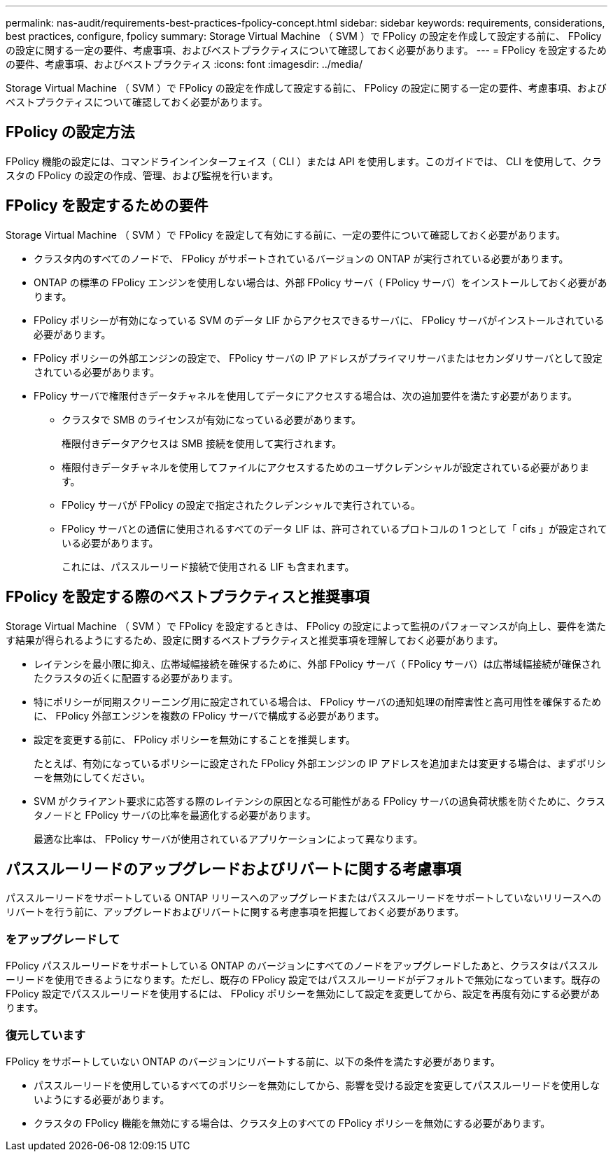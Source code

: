 ---
permalink: nas-audit/requirements-best-practices-fpolicy-concept.html 
sidebar: sidebar 
keywords: requirements, considerations, best practices, configure, fpolicy 
summary: Storage Virtual Machine （ SVM ）で FPolicy の設定を作成して設定する前に、 FPolicy の設定に関する一定の要件、考慮事項、およびベストプラクティスについて確認しておく必要があります。 
---
= FPolicy を設定するための要件、考慮事項、およびベストプラクティス
:icons: font
:imagesdir: ../media/


[role="lead"]
Storage Virtual Machine （ SVM ）で FPolicy の設定を作成して設定する前に、 FPolicy の設定に関する一定の要件、考慮事項、およびベストプラクティスについて確認しておく必要があります。



== FPolicy の設定方法

FPolicy 機能の設定には、コマンドラインインターフェイス（ CLI ）または API を使用します。このガイドでは、 CLI を使用して、クラスタの FPolicy の設定の作成、管理、および監視を行います。



== FPolicy を設定するための要件

Storage Virtual Machine （ SVM ）で FPolicy を設定して有効にする前に、一定の要件について確認しておく必要があります。

* クラスタ内のすべてのノードで、 FPolicy がサポートされているバージョンの ONTAP が実行されている必要があります。
* ONTAP の標準の FPolicy エンジンを使用しない場合は、外部 FPolicy サーバ（ FPolicy サーバ）をインストールしておく必要があります。
* FPolicy ポリシーが有効になっている SVM のデータ LIF からアクセスできるサーバに、 FPolicy サーバがインストールされている必要があります。
* FPolicy ポリシーの外部エンジンの設定で、 FPolicy サーバの IP アドレスがプライマリサーバまたはセカンダリサーバとして設定されている必要があります。
* FPolicy サーバで権限付きデータチャネルを使用してデータにアクセスする場合は、次の追加要件を満たす必要があります。
+
** クラスタで SMB のライセンスが有効になっている必要があります。
+
権限付きデータアクセスは SMB 接続を使用して実行されます。

** 権限付きデータチャネルを使用してファイルにアクセスするためのユーザクレデンシャルが設定されている必要があります。
** FPolicy サーバが FPolicy の設定で指定されたクレデンシャルで実行されている。
** FPolicy サーバとの通信に使用されるすべてのデータ LIF は、許可されているプロトコルの 1 つとして「 cifs 」が設定されている必要があります。
+
これには、パススルーリード接続で使用される LIF も含まれます。







== FPolicy を設定する際のベストプラクティスと推奨事項

Storage Virtual Machine （ SVM ）で FPolicy を設定するときは、 FPolicy の設定によって監視のパフォーマンスが向上し、要件を満たす結果が得られるようにするため、設定に関するベストプラクティスと推奨事項を理解しておく必要があります。

* レイテンシを最小限に抑え、広帯域幅接続を確保するために、外部 FPolicy サーバ（ FPolicy サーバ）は広帯域幅接続が確保されたクラスタの近くに配置する必要があります。
* 特にポリシーが同期スクリーニング用に設定されている場合は、 FPolicy サーバの通知処理の耐障害性と高可用性を確保するために、 FPolicy 外部エンジンを複数の FPolicy サーバで構成する必要があります。
* 設定を変更する前に、 FPolicy ポリシーを無効にすることを推奨します。
+
たとえば、有効になっているポリシーに設定された FPolicy 外部エンジンの IP アドレスを追加または変更する場合は、まずポリシーを無効にしてください。

* SVM がクライアント要求に応答する際のレイテンシの原因となる可能性がある FPolicy サーバの過負荷状態を防ぐために、クラスタノードと FPolicy サーバの比率を最適化する必要があります。
+
最適な比率は、 FPolicy サーバが使用されているアプリケーションによって異なります。





== パススルーリードのアップグレードおよびリバートに関する考慮事項

パススルーリードをサポートしている ONTAP リリースへのアップグレードまたはパススルーリードをサポートしていないリリースへのリバートを行う前に、アップグレードおよびリバートに関する考慮事項を把握しておく必要があります。



=== をアップグレードして

FPolicy パススルーリードをサポートしている ONTAP のバージョンにすべてのノードをアップグレードしたあと、クラスタはパススルーリードを使用できるようになります。ただし、既存の FPolicy 設定ではパススルーリードがデフォルトで無効になっています。既存の FPolicy 設定でパススルーリードを使用するには、 FPolicy ポリシーを無効にして設定を変更してから、設定を再度有効にする必要があります。



=== 復元しています

FPolicy をサポートしていない ONTAP のバージョンにリバートする前に、以下の条件を満たす必要があります。

* パススルーリードを使用しているすべてのポリシーを無効にしてから、影響を受ける設定を変更してパススルーリードを使用しないようにする必要があります。
* クラスタの FPolicy 機能を無効にする場合は、クラスタ上のすべての FPolicy ポリシーを無効にする必要があります。


